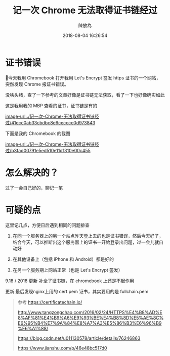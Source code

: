 #+TITLE: 记一次 Chrome 无法取得证书链经过
#+DATE: 2018-08-04 16:26:54
#+AUTHOR: 陳放為

* 证书错误

今天我用 Chromebook 打开我用 Let's Encrypt 签发 https 证书的一个网站，突然发现 Chrome 报证书错误。

没啥头绪，查了一下参考的文章好像是证书链无法获取，看了一下也好像确实如此

这是我用我的 MBP 查看的证书，证书链是有的

[[image-url:./记一次-Chrome-无法取得证书链经过/41ecc0ab33cbdbc8e6cecccc0d973843]]


下面是我的 Chromebook 的截图

[[image-url:./记一次-Chrome-无法取得证书链经过/b3fad00791e5ed510e11d1310e00c455]]

* 怎么解决的？
过了一会自己好的，聊记一笔


* 可疑的点
这里记几点，方便日后遇到相同的问题排查

1. 在同一个服务器上的另一个站点昨天登上去的也是证书错误，然后今天好了，结合今天，可以推断出这个服务器上的证书一开始登录出问题，过一会儿就自动好

2. 在其他设备上（包括 iPhone 和 Android）都是好的
3. 在另一个服务期上网站正常（也是 Let's Encrypt 签发）

9.18 / 2018 更新 补全了证书链，在 chromebook 上还是不起作用

更新
最后发现nginx上用的 cert.pem 证书，其实要用的是 fullchain.pem

#+BEGIN_QUOTE
参考
https://certificatechain.io/

http://www.tangzongchao.com/2016/02/24/HTTPS%E4%B8%AD%E8%AF%81%E4%B9%A6%E9%93%BE%E4%B8%8D%E5%AE%8C%E6%95%B4%E7%9A%84%E8%A7%A3%E5%86%B3%E6%96%B9%E6%A1%88/

https://blog.csdn.net/u011130578/article/details/76246863

https://www.jianshu.com/p/46e48bc517d0

#+END_QUOTE


